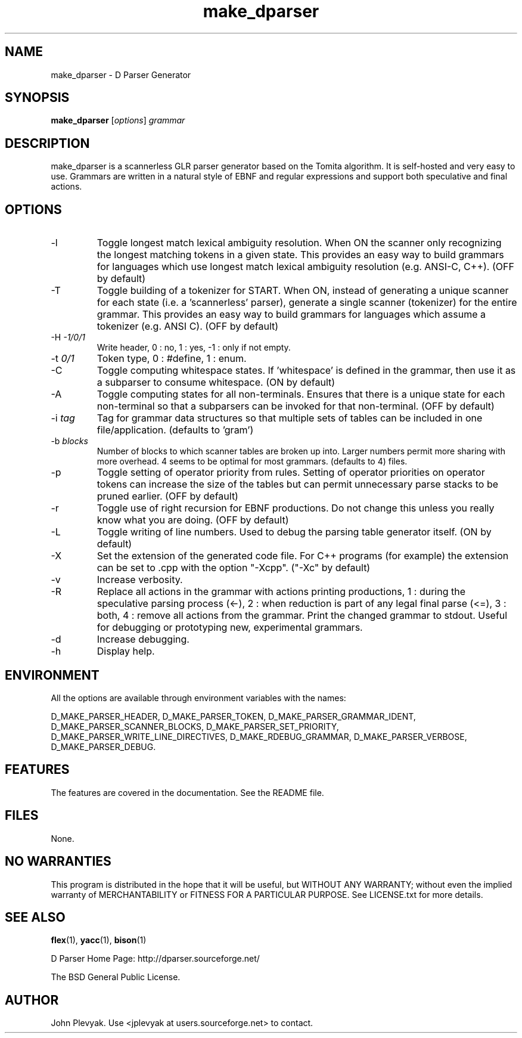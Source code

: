 .TH make_dparser 1 "Mar 2003" Unix "User Manuals"
.SH NAME
.PP
make_dparser \(hy D Parser Generator
.SH SYNOPSIS
.PP
.B make_dparser
[\fIoptions\fP] \fIgrammar\fP
.SH DESCRIPTION
.PP
make_dparser is a scannerless GLR parser generator based on the Tomita
algorithm. It is self-hosted and very easy to use. Grammars are written in a
natural style of EBNF and regular expressions and support both speculative and
final actions.
.SH OPTIONS
.PP
.IP "\-l"
Toggle longest match lexical ambiguity resolution.
When ON the scanner only recognizing the longest matching tokens
in a given state. This provides an easy way to build
grammars for languages which use longest match lexical
ambiguity resolution (e.g. ANSI-C, C++). (OFF by default)
.IP "\-T"
Toggle building of a tokenizer for START.  When ON, instead of generating
a unique scanner for each state (i.e. a 'scannerless' parser),
generate a single scanner (tokenizer) for the entire grammar.  This provides
an easy way to build grammars for languages which assume a
tokenizer (e.g. ANSI C). (OFF by default)
.IP "\-H \fI\-1/0/1\fP"
Write header, 0 : no, 1 : yes, \-1 : only if not empty.
.IP "\-t \fI0/1\fP"
Token type, 0 : #define, 1 : enum.
.IP "\-C"
Toggle computing whitespace states.  If 'whitespace' is
defined in the grammar, then use it as a subparser to
consume whitespace. (ON by default)
.IP "\-A"
Toggle computing states for all non-terminals.  Ensures that there is a unique
state for each non-terminal so that a subparsers can be invoked for
that non-terminal. (OFF by default)
.IP "\-i \fItag\fP"
Tag for grammar data structures so that multiple sets of tables can
be included in one file/application. (defaults to 'gram')
.IP "\-b \fIblocks\fP"
Number of blocks to which scanner tables are broken up into.
Larger numbers permit more sharing with more overhead.  4 seems to be optimal
for most grammars. (defaults to 4)
files.
.IP "\-p"
Toggle setting of operator priority from rules.  Setting of operator
priorities on operator tokens can increase the size of the tables but
can permit unnecessary parse stacks to be pruned earlier. (OFF by default)
.IP "\-r"
Toggle use of right recursion for EBNF productions.  Do not change this
unless you really know what you are doing. (OFF by default)
.IP "\-L"
Toggle writing of line numbers.  Used to debug the parsing table
generator itself. (ON by default)
.IP "\-X"
Set the extension of the generated code file.  For C++ programs (for example)
the extension can be set to .cpp with the option "\-Xcpp".  ("\-Xc" by default)
.IP "\-v"
Increase verbosity.
.IP "\-R"
Replace all actions in the grammar with actions printing productions,
1 : during the speculative parsing process (<\-),
2 : when reduction is part of any legal final parse (<=),
3 : both,
4 : remove all actions from the grammar.
Print the changed grammar to stdout.
Useful for debugging or prototyping new, experimental grammars.
.IP "\-d"
Increase debugging.
.IP "\-h"
Display help.
.SH ENVIRONMENT
.PP
All the options are available through environment variables
with the names:

.na
.nh
D_MAKE_PARSER_HEADER,
D_MAKE_PARSER_TOKEN,
D_MAKE_PARSER_GRAMMAR_IDENT,
D_MAKE_PARSER_SCANNER_BLOCKS,
D_MAKE_PARSER_SET_PRIORITY,
D_MAKE_PARSER_WRITE_LINE_DIRECTIVES,
D_MAKE_RDEBUG_GRAMMAR,
D_MAKE_PARSER_VERBOSE,
D_MAKE_PARSER_DEBUG.
.ad
.hy
.SH FEATURES
.PP
The features are covered in the documentation.  See the README file.
.SH FILES
.PP
None.
.SH NO WARRANTIES
This program is distributed in the hope that it will be useful,
but WITHOUT ANY WARRANTY; without even the implied warranty of
MERCHANTABILITY or FITNESS FOR A PARTICULAR PURPOSE.  See
LICENSE.txt for more details.
.SH SEE ALSO
.PP
.BR flex (1),
.BR yacc (1),
.BR bison (1)
.PP
D Parser Home Page: http://dparser.sourceforge.net/
.PP
The BSD General Public License.
.SH AUTHOR
.PP
John Plevyak.  Use <jplevyak at users.sourceforge.net> to contact.

